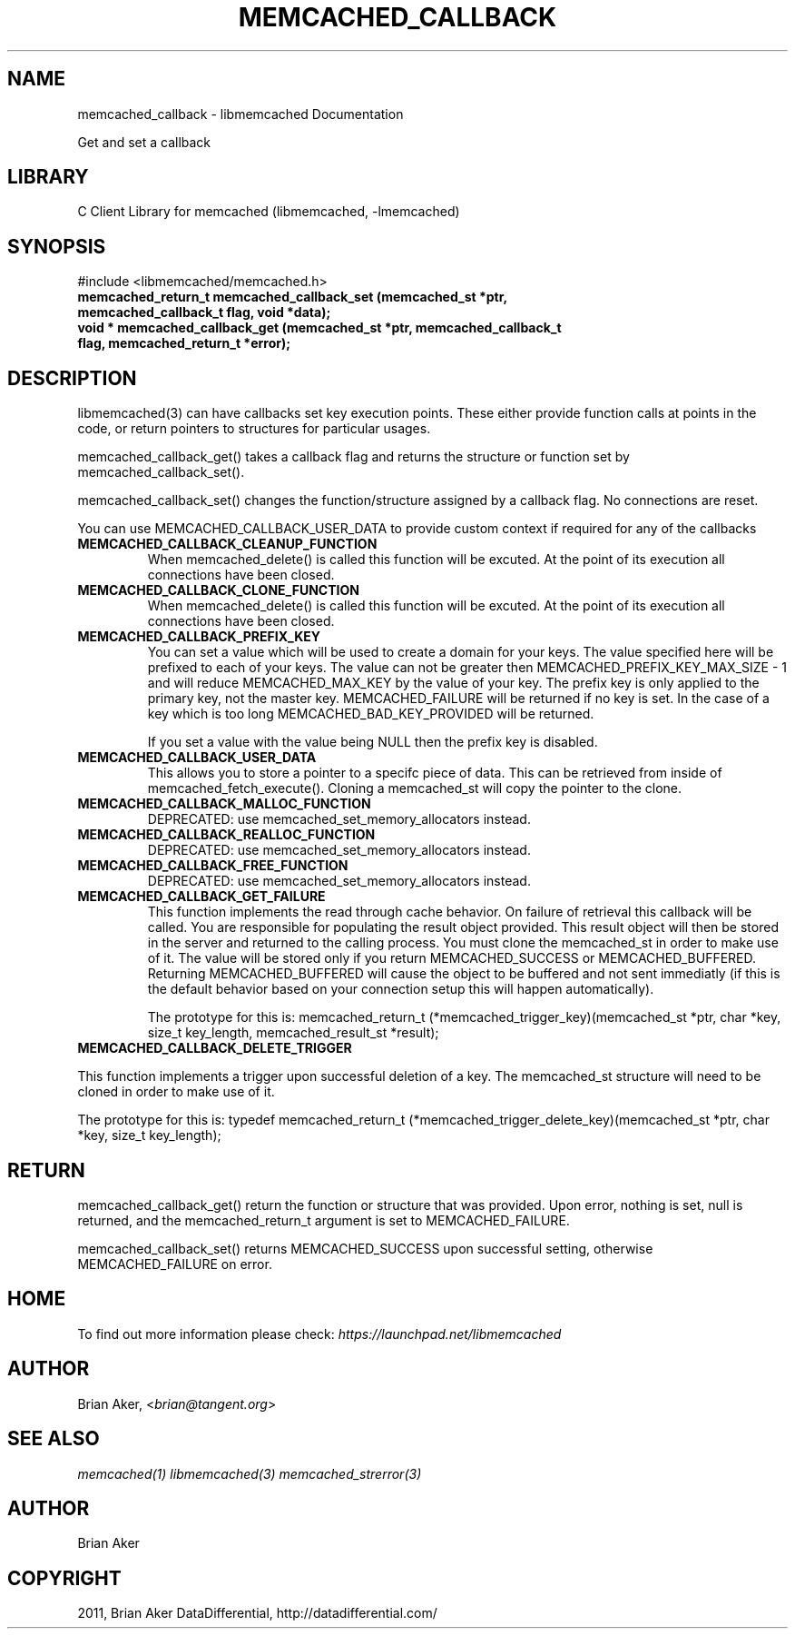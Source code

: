 .TH "MEMCACHED_CALLBACK" "3" "April 08, 2011" "0.47" "libmemcached"
.SH NAME
memcached_callback \- libmemcached Documentation
.
.nr rst2man-indent-level 0
.
.de1 rstReportMargin
\\$1 \\n[an-margin]
level \\n[rst2man-indent-level]
level margin: \\n[rst2man-indent\\n[rst2man-indent-level]]
-
\\n[rst2man-indent0]
\\n[rst2man-indent1]
\\n[rst2man-indent2]
..
.de1 INDENT
.\" .rstReportMargin pre:
. RS \\$1
. nr rst2man-indent\\n[rst2man-indent-level] \\n[an-margin]
. nr rst2man-indent-level +1
.\" .rstReportMargin post:
..
.de UNINDENT
. RE
.\" indent \\n[an-margin]
.\" old: \\n[rst2man-indent\\n[rst2man-indent-level]]
.nr rst2man-indent-level -1
.\" new: \\n[rst2man-indent\\n[rst2man-indent-level]]
.in \\n[rst2man-indent\\n[rst2man-indent-level]]u
..
.\" Man page generated from reStructeredText.
.
.sp
Get and set a callback
.SH LIBRARY
.sp
C Client Library for memcached (libmemcached, \-lmemcached)
.SH SYNOPSIS
.sp
#include <libmemcached/memcached.h>
.INDENT 0.0
.TP
.B memcached_return_t memcached_callback_set (memcached_st *ptr, memcached_callback_t flag, void *data);
.UNINDENT
.INDENT 0.0
.TP
.B void * memcached_callback_get (memcached_st *ptr, memcached_callback_t flag, memcached_return_t *error);
.UNINDENT
.SH DESCRIPTION
.sp
libmemcached(3) can have callbacks set key execution points. These either
provide function calls at points in the code, or return pointers to
structures for particular usages.
.sp
memcached_callback_get() takes a callback flag and returns the structure or
function set by memcached_callback_set().
.sp
memcached_callback_set() changes the function/structure assigned by a
callback flag. No connections are reset.
.sp
You can use MEMCACHED_CALLBACK_USER_DATA to provide custom context if required for any
of the callbacks
.INDENT 0.0
.TP
.B MEMCACHED_CALLBACK_CLEANUP_FUNCTION
.
When memcached_delete() is called this function will be excuted. At the
point of its execution all connections have been closed.
.UNINDENT
.INDENT 0.0
.TP
.B MEMCACHED_CALLBACK_CLONE_FUNCTION
.
When memcached_delete() is called this function will be excuted. At the
point of its execution all connections have been closed.
.UNINDENT
.INDENT 0.0
.TP
.B MEMCACHED_CALLBACK_PREFIX_KEY
.
You can set a value which will be used to create a domain for your keys.
The value specified here will be prefixed to each of your keys. The value can not
be greater then MEMCACHED_PREFIX_KEY_MAX_SIZE \- 1 and will reduce MEMCACHED_MAX_KEY by
the value of your key. The prefix key is only applied to the primary key,
not the master key. MEMCACHED_FAILURE will be returned if no key is set. In the case
of a key which is too long MEMCACHED_BAD_KEY_PROVIDED will be returned.
.sp
If you set a value with the value being NULL then the prefix key is disabled.
.UNINDENT
.INDENT 0.0
.TP
.B MEMCACHED_CALLBACK_USER_DATA
.
This allows you to store a pointer to a specifc piece of data. This can be
retrieved from inside of memcached_fetch_execute(). Cloning a memcached_st
will copy the pointer to the clone.
.UNINDENT
.INDENT 0.0
.TP
.B MEMCACHED_CALLBACK_MALLOC_FUNCTION
.
DEPRECATED: use memcached_set_memory_allocators instead.
.UNINDENT
.INDENT 0.0
.TP
.B MEMCACHED_CALLBACK_REALLOC_FUNCTION
.
DEPRECATED: use memcached_set_memory_allocators instead.
.UNINDENT
.INDENT 0.0
.TP
.B MEMCACHED_CALLBACK_FREE_FUNCTION
.
DEPRECATED: use memcached_set_memory_allocators instead.
.UNINDENT
.INDENT 0.0
.TP
.B MEMCACHED_CALLBACK_GET_FAILURE
.
This function implements the read through cache behavior. On failure of retrieval this callback will be called.
You are responsible for populating the result object provided. This result object will then be stored in the server and
returned to the calling process. You must clone the memcached_st in order to
make use of it. The value will be stored only if you return
MEMCACHED_SUCCESS or MEMCACHED_BUFFERED. Returning MEMCACHED_BUFFERED will
cause the object to be buffered and not sent immediatly (if this is the default behavior based on your connection setup this will happen automatically).
.sp
The prototype for this is:
memcached_return_t (*memcached_trigger_key)(memcached_st *ptr, char *key, size_t key_length, memcached_result_st *result);
.UNINDENT
.INDENT 0.0
.TP
.B MEMCACHED_CALLBACK_DELETE_TRIGGER
.UNINDENT
.sp
This function implements a trigger upon successful deletion of a key. The memcached_st structure will need to be cloned in order to make use of it.
.sp
The prototype for this is: typedef memcached_return_t (*memcached_trigger_delete_key)(memcached_st *ptr, char *key, size_t key_length);
.SH RETURN
.sp
memcached_callback_get() return the function or structure that was provided.
Upon error, nothing is set, null is returned, and the memcached_return_t
argument is set to MEMCACHED_FAILURE.
.sp
memcached_callback_set() returns MEMCACHED_SUCCESS upon successful setting,
otherwise MEMCACHED_FAILURE on error.
.SH HOME
.sp
To find out more information please check:
\fI\%https://launchpad.net/libmemcached\fP
.SH AUTHOR
.sp
Brian Aker, <\fI\%brian@tangent.org\fP>
.SH SEE ALSO
.sp
\fImemcached(1)\fP \fIlibmemcached(3)\fP \fImemcached_strerror(3)\fP
.SH AUTHOR
Brian Aker
.SH COPYRIGHT
2011, Brian Aker DataDifferential, http://datadifferential.com/
.\" Generated by docutils manpage writer.
.\" 
.
